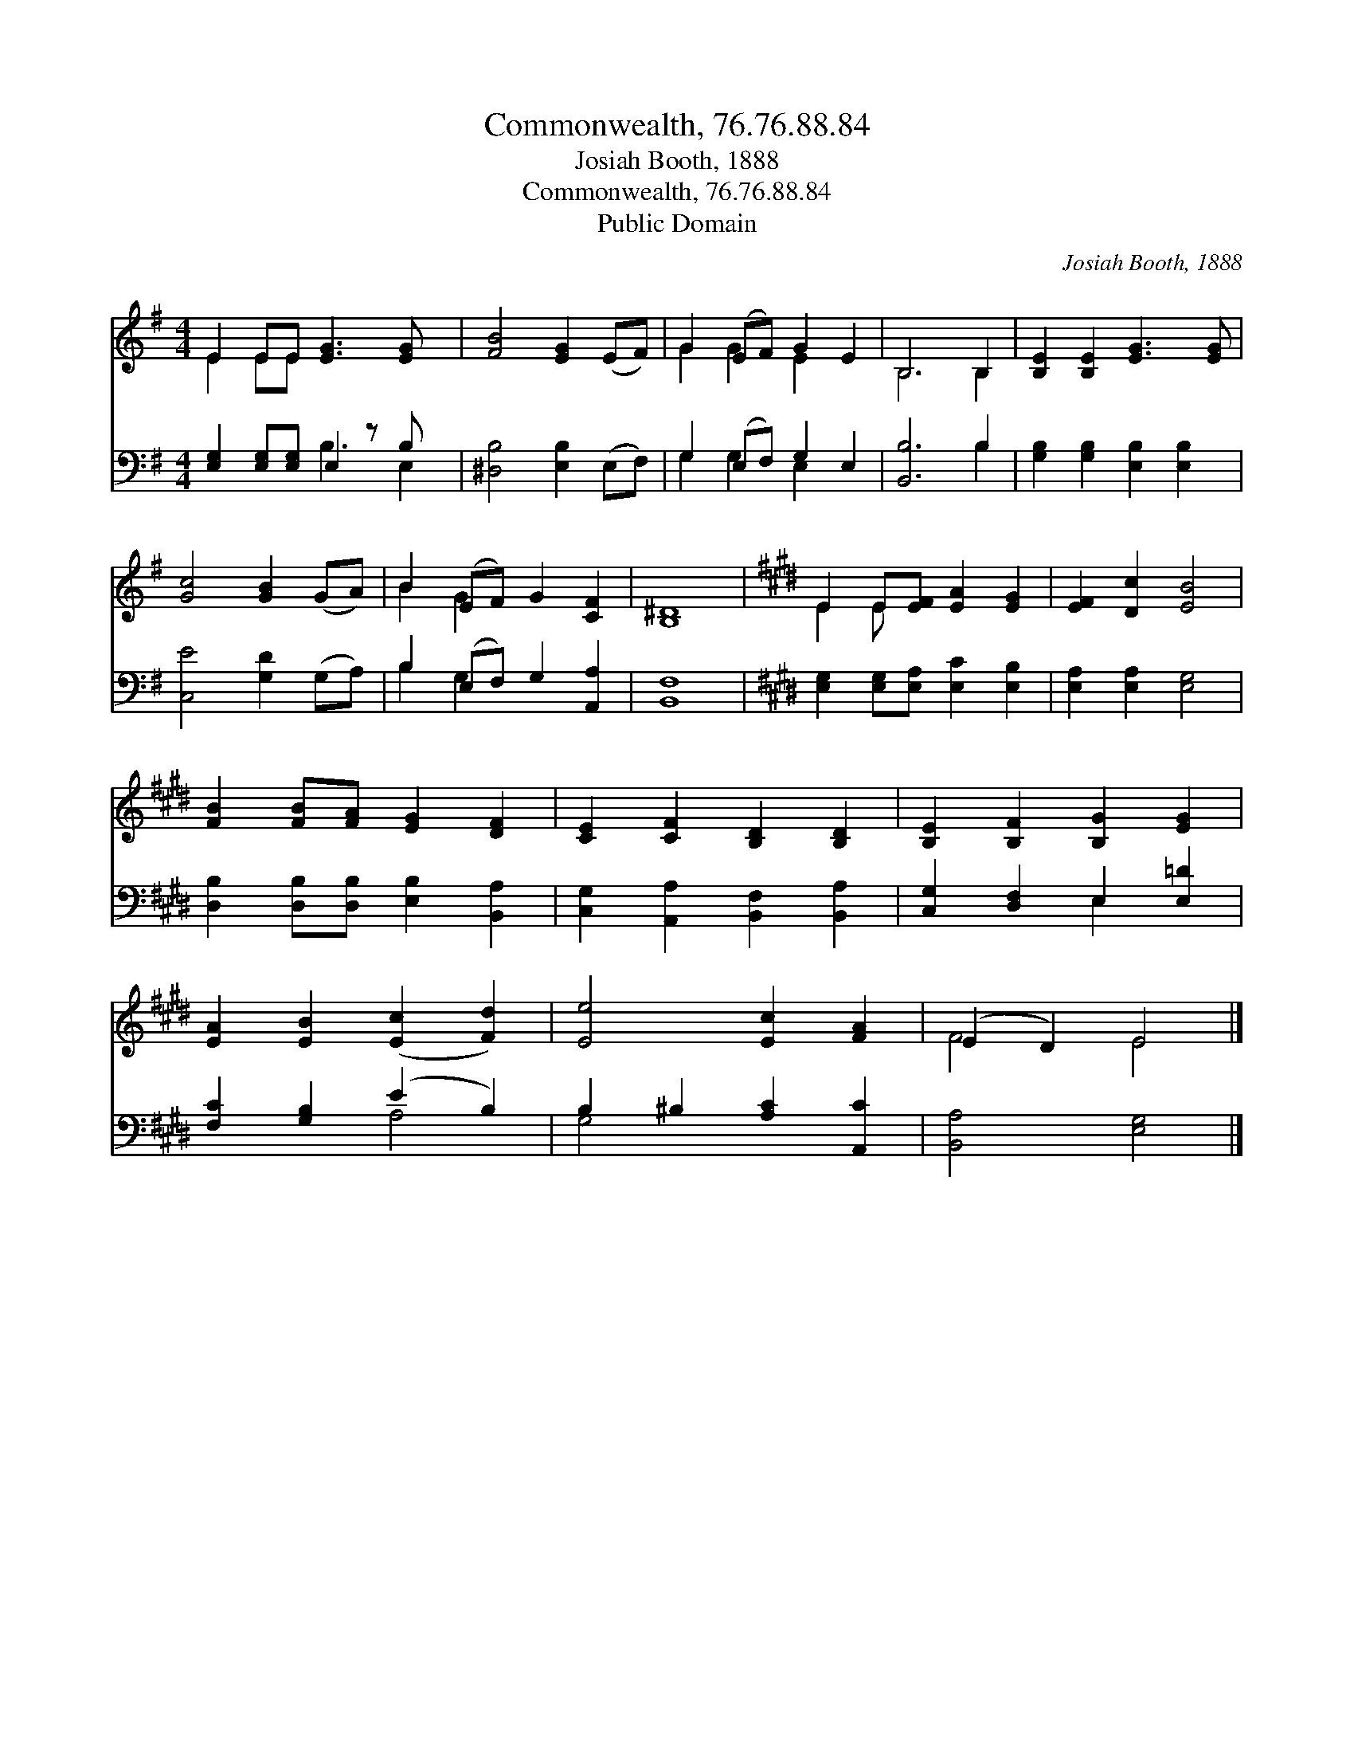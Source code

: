 X:1
T:Commonwealth, 76.76.88.84
T:Josiah Booth, 1888
T:Commonwealth, 76.76.88.84
T:Public Domain
C:Josiah Booth, 1888
Z:Public Domain
%%score ( 1 2 ) ( 3 4 )
L:1/8
M:4/4
K:G
V:1 treble 
V:2 treble 
V:3 bass 
V:4 bass 
V:1
 E2 EE [EG]3 [EG] x | [FB]4 [EG]2 (EF) | G2 (EF) G2 E2 | B,6 B,2 | [B,E]2 [B,E]2 [EG]3 [EG] | %5
 [Gc]4 [GB]2 (GA) | B2 (EF) G2 [CF]2 | [B,^D]8 |[K:E] E2 E[EF] [EA]2 [EG]2 | [EF]2 [Dc]2 [EB]4 | %10
 [FB]2 [FB][FA] [EG]2 [DF]2 | [CE]2 [CF]2 [B,D]2 [B,D]2 | [B,E]2 [B,F]2 [B,G]2 [EG]2 | %13
 [EA]2 [EB]2 ([Ec]2 [Fd]2) | [Ee]4 [Ec]2 [FA]2 | (E2 D2) E4 |] %16
V:2
 E2 EE x5 | x8 | G2 G2 E2 x2 | B,6 B,2 | x8 | x8 | B2 G2 x4 | x8 |[K:E] E2 E x5 | x8 | x8 | x8 | %12
 x8 | x8 | x8 | F4 E4 |] %16
V:3
 [E,G,]2 [E,G,][E,G,] E,2 z B, x | [^D,B,]4 [E,B,]2 (E,F,) | G,2 (E,F,) G,2 E,2 | [B,,B,]6 B,2 | %4
 [G,B,]2 [G,B,]2 [E,B,]2 [E,B,]2 | [C,E]4 [G,D]2 (G,A,) | B,2 (E,F,) G,2 [A,,A,]2 | [B,,F,]8 | %8
[K:E] [E,G,]2 [E,G,][E,A,] [E,C]2 [E,B,]2 | [E,A,]2 [E,A,]2 [E,G,]4 | %10
 [D,B,]2 [D,B,][D,B,] [E,B,]2 [B,,A,]2 | [C,G,]2 [A,,A,]2 [B,,F,]2 [B,,A,]2 | %12
 [C,G,]2 [D,F,]2 E,2 [E,=D]2 | [F,C]2 [G,B,]2 (E2 B,2) | B,2 ^B,2 [A,C]2 [A,,C]2 | %15
 [B,,A,]4 [E,G,]4 |] %16
V:4
 x4 B,3 E,2 | x8 | G,2 G,2 E,2 x2 | x6 B,2 | x8 | x8 | B,2 G,2 x4 | x8 |[K:E] x8 | x8 | x8 | x8 | %12
 x4 E,2 x2 | x4 A,4 | G,4 x4 | x8 |] %16


